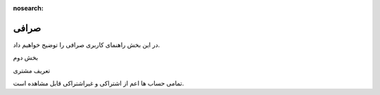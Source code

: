 :nosearch:

=======
صرافی
=======


در این بخش راهنمای کاربری صرافی را توضیج خواهیم داد.

بخش دوم

تعریف مشتری

تمامی حساب ها اعم از اشتراکی و غیراشتراکی قابل مشاهده است.

